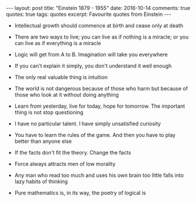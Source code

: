#+STARTUP: showall indent
#+STARTUP: hidestars
#+BEGIN_HTML
---
layout: post
title: "Einstein 1879 - 1955"
date: 2016-10-14
comments: true
quotes: true
tags: quotes
excerpt: Favourite quotes from Einstein
---
#+END_HTML

- Intellectual growth should commence at birth and cease only at death


- There are two ways to live; you can live as if nothing is a miracle;
  or you can live as if everything is a miracle


- Logic will get from A to B. Imagination will take you everywhere


- If you can't explain it simply, you don't understand it well enough


- The only real valuable thing is intuition


- The world is not dangerous because of those who harm but because of
  those who look at it without doing anything


- Learn from yesterday, live for today, hope for tomorrow. The
  important thing is not stop questioning


- I have no particular talent. I have simply unsatisfied curiosity


- You have to learn the rules of the game. And then you have to play
  better than anyone else


- If the facts don't fit the theory. Change the facts


- Force always attracts men of low morality


- Any man who read too much and uses his own brain too little falls
  into lazy habits of thinking


- Pure mathematics is, in its way, the poetry of logical is
